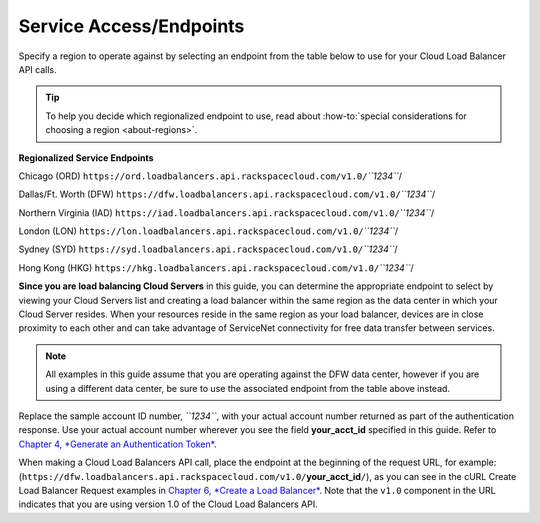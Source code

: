 ========================
Service Access/Endpoints
========================

Specify a region to operate against by selecting an endpoint from the
table below to use for your Cloud Load Balancer API calls.

.. tip::
   To help you decide which regionalized endpoint to use, read about
   :how-to:`special considerations for choosing a region <about-regions>`.

**Regionalized Service Endpoints**


Chicago (ORD)
``https://ord.loadbalancers.api.rackspacecloud.com/v1.0/``\ *``1234``*/

Dallas/Ft. Worth (DFW)
``https://dfw.loadbalancers.api.rackspacecloud.com/v1.0/``\ *``1234``*/

Northern Virginia (IAD)
``https://iad.loadbalancers.api.rackspacecloud.com/v1.0/``\ *``1234``*/

London (LON)
``https://lon.loadbalancers.api.rackspacecloud.com/v1.0/``\ *``1234``*/

Sydney (SYD)
``https://syd.loadbalancers.api.rackspacecloud.com/v1.0/``\ *``1234``*/

Hong Kong (HKG)
``https://hkg.loadbalancers.api.rackspacecloud.com/v1.0/``\ *``1234``*/

**Since you are load balancing Cloud Servers** in this guide, you can
determine the appropriate endpoint to select by viewing your Cloud
Servers list and creating a load balancer within the same region as the
data center in which your Cloud Server resides. When your resources
reside in the same region as your load balancer, devices are in close
proximity to each other and can take advantage of ServiceNet
connectivity for free data transfer between services.

.. note::
   All examples in this guide assume that you are operating against the DFW
   data center, however if you are using a different data center, be sure to
   use the associated endpoint from the table above instead.

Replace the sample account ID number, *``1234``*, with your actual
account number returned as part of the authentication response. Use your
actual account number wherever you see the field **your\_acct\_id**
specified in this guide. Refer to `Chapter 4, *Generate an
Authentication Token* <ch04.xhtml>`__.

When making a Cloud Load Balancers API call, place the endpoint at the
beginning of the request URL, for example:
(``https://dfw.loadbalancers.api.rackspacecloud.com/v1.0/``\
**your\_acct\_id**\ ``/``),
as you can see in the cURL Create Load Balancer Request examples in
`Chapter 6, *Create a Load Balancer* <ch06.xhtml>`__. Note that the
``v1.0`` component in the URL indicates that you are using version 1.0
of the Cloud Load Balancers API.
